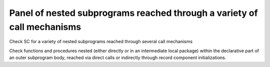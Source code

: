 Panel of nested subprograms reached through a variety of call mechanisms
=========================================================================

Check SC for a variety of nested subprograms reached through several
call mechanisms

Check functions and procedures nested (either directly or in an
intermediate local package) within the declarative part of an outer
subprogram body,
reached via direct calls or indirectly through record component
initializations.
